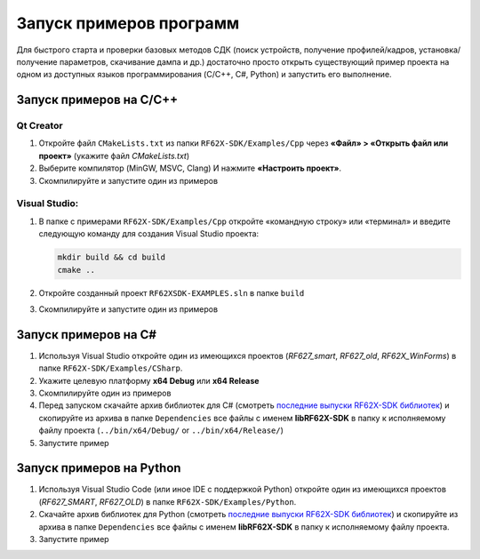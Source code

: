 .. _compilation:

*******************************************************************************
Запуск примеров программ
*******************************************************************************

Для быстрого старта и проверки базовых методов СДК (поиск устройств, получение 
профилей/кадров, установка/получение параметров, скачивание дампа и др.) 
достаточно просто открыть существующий пример проекта на одном из доступных 
языков программирования (C/C++, C#, Python) и запустить его выполнение.

Запуск примеров на C/C++ 
===============================================================================

Qt Creator
-------------------------------------------------------------------------------

1.   Откройте файл ``CMakeLists.txt`` из папки ``RF62X-SDK/Examples/Cpp`` через 
     **«Файл» > «Открыть файл или проект»** (укажите файл `CMakeLists.txt`)

2.   Выберите компилятор (MinGW, MSVC, Clang) И нажмите **«Настроить проект»**.

3.   Скомпилируйте и запустите один из примеров

Visual Studio:
-------------------------------------------------------------------------------

1.   В папке с примерами ``RF62X-SDK/Examples/Cpp`` откройте «командную строку» 
     или «терминал» и введите следующую команду для создания Visual Studio проекта:

     .. code-block:: cmd
    
        mkdir build && cd build
        cmake ..

2.   Откройте созданный проект ``RF62XSDK-EXAMPLES.sln`` в папке ``build``

3.   Скомпилируйте и запустите один из примеров

Запуск примеров на C#
===============================================================================

1.   Используя Visual Studio откройте один из имеющихся проектов (`RF627_smart`, 
     `RF627_old`, `RF62X_WinForms`) в папке ``RF62X-SDK/Examples/CSharp``.

2.   Укажите целевую платформу **x64 Debug** или **x64 Release** 

3.   Скомпилируйте один из примеров

4.   Перед запуском скачайте архив библиотек для C# (смотреть `последние выпуски RF62X-SDK библиотек <https://github.com/RIFTEK-LLC/RF62X-SDK/releases>`__)  
     и скопируйте из архива в папке ``Dependencies`` все файлы с именем **libRF62X-SDK** в 
     папку к исполняемому файлу проекта (``../bin/x64/Debug/`` or ``../bin/x64/Release/``)

5.   Запустите пример

Запуск примеров на Python
===============================================================================

1.   Используя Visual Studio Code (или иное IDE с поддержкой Python) откройте 
     один из имеющихся проектов (`RF627_SMART`, `RF627_OLD`) в папке ``RF62X-SDK/Examples/Python``.

2.   Скачайте архив библиотек для Python (смотреть `последние выпуски RF62X-SDK библиотек <https://github.com/RIFTEK-LLC/RF62X-SDK/releases>`__)  
     и скопируйте из архива в папке ``Dependencies`` все файлы с именем **libRF62X-SDK** в 
     папку к исполняемому файлу проекта.

3.   Запустите пример    



